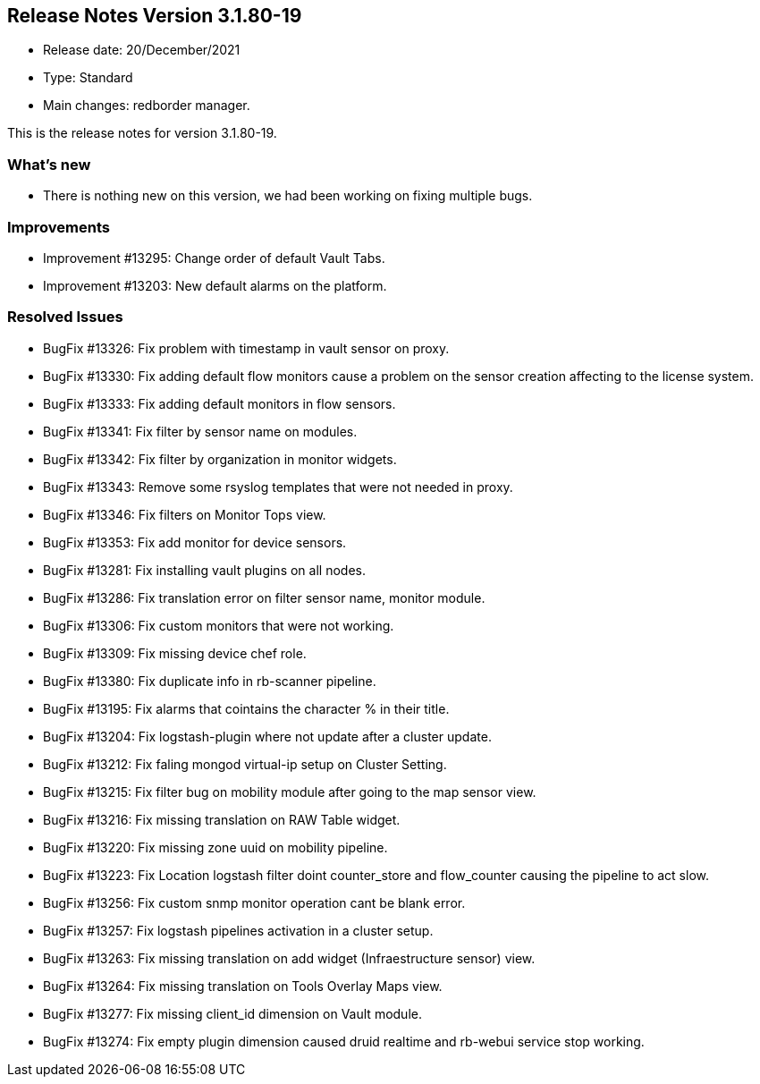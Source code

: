 == **Release Notes Version 3.1.80-19**

* Release date: 20/December/2021
* Type: Standard
* Main changes: redborder manager.

This is the release notes for version 3.1.80-19.

=== What's new

* There is nothing new on this version, we had been working on fixing multiple bugs.

=== Improvements

* Improvement #13295: Change order of default Vault Tabs.
* Improvement #13203: New default alarms on the platform.

=== Resolved Issues

* BugFix #13326: Fix problem with timestamp in vault sensor on proxy.
* BugFix #13330: Fix adding default flow monitors cause a problem on the sensor creation affecting to the license system.
* BugFix #13333: Fix adding default monitors in flow sensors.
* BugFix #13341: Fix filter by sensor name on modules.
* BugFix #13342: Fix filter by organization in monitor widgets.
* BugFix #13343: Remove some rsyslog templates that were not needed in proxy.
* BugFix #13346: Fix filters on Monitor Tops view.
* BugFix #13353: Fix add monitor for device sensors.
* BugFix #13281: Fix installing vault plugins on all nodes.
* BugFix #13286: Fix translation error on filter sensor name, monitor module.
* BugFix #13306: Fix custom monitors that were not working.
* BugFix #13309: Fix missing device chef role.
* BugFix #13380: Fix duplicate info in rb-scanner pipeline.
* BugFix #13195: Fix alarms that cointains the character % in their title.
* BugFix #13204: Fix logstash-plugin where not update after a cluster update.
* BugFix #13212: Fix faling mongod virtual-ip setup on Cluster Setting.
* BugFix #13215: Fix filter bug on mobility module after going to the map sensor view.
* BugFix #13216: Fix missing translation on RAW Table widget.
* BugFix #13220: Fix missing zone uuid on mobility pipeline.
* BugFix #13223: Fix Location logstash filter doint counter_store and flow_counter causing the pipeline to act slow.
* BugFix #13256: Fix custom snmp monitor operation cant be blank error.
* BugFix #13257: Fix logstash pipelines activation in a cluster setup.
* BugFix #13263: Fix missing translation on add widget (Infraestructure sensor) view.
* BugFix #13264: Fix missing translation on Tools Overlay Maps view.
* BugFix #13277: Fix missing client_id dimension on Vault module.
* BugFix #13274: Fix empty plugin dimension caused druid realtime and rb-webui service stop working.





